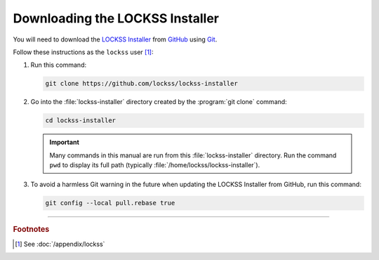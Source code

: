 ================================
Downloading the LOCKSS Installer
================================

You will need to download the `LOCKSS Installer <https://github.com/lockss/lockss-installer>`_ from `GitHub <https://github.com/>`_ using `Git <git>`_.

Follow these instructions as the ``lockss`` user [#fnlockss]_:

1. Run this command:

   .. code-block:: shell

      git clone https://github.com/lockss/lockss-installer

2. Go into the :file:`lockss-installer` directory created by the :program:`git clone` command:

   .. code-block:: shell

      cd lockss-installer

   .. important::

      Many commands in this manual are run from this :file:`lockss-installer` directory. Run the command ``pwd`` to display its full path (typically :file:`/home/lockss/lockss-installer`).

3. To avoid a harmless Git warning in the future when updating the LOCKSS Installer from GitHub, run this command:

   .. code-block:: shell

      git config --local pull.rebase true

----

.. rubric:: Footnotes

.. [#fnlockss]

   See :doc:`/appendix/lockss`
